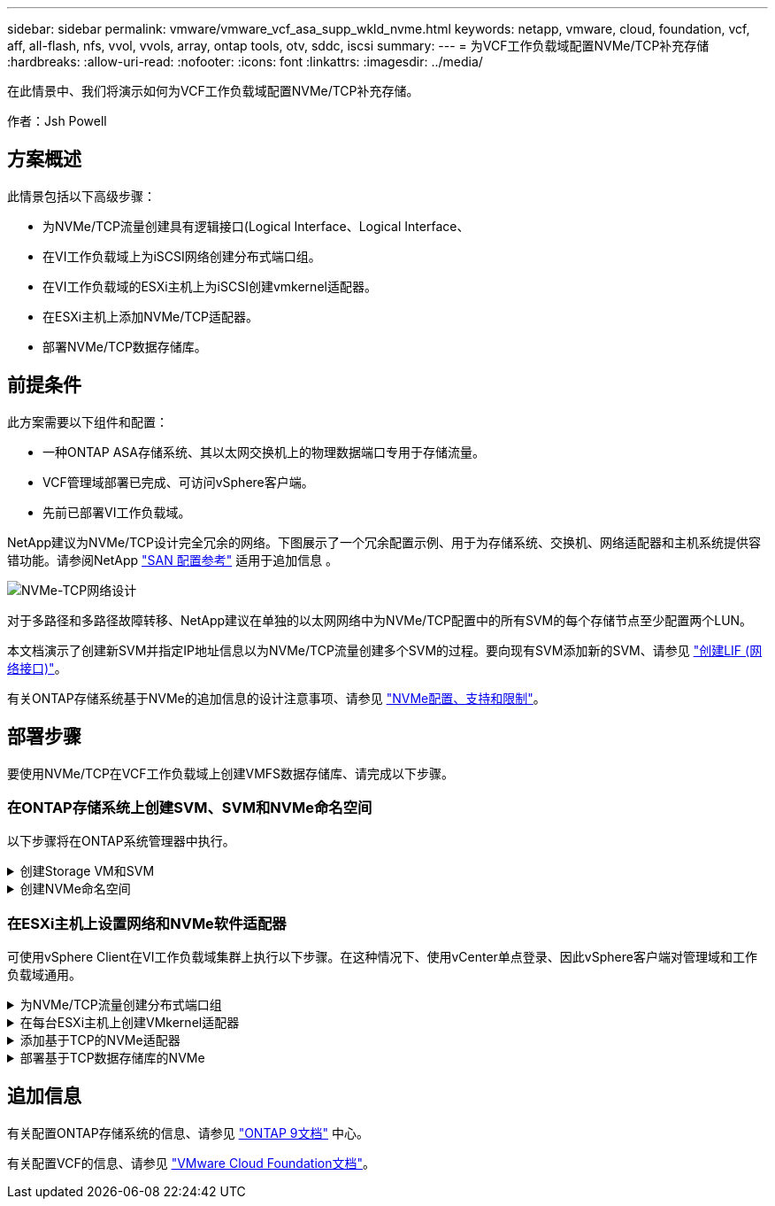---
sidebar: sidebar 
permalink: vmware/vmware_vcf_asa_supp_wkld_nvme.html 
keywords: netapp, vmware, cloud, foundation, vcf, aff, all-flash, nfs, vvol, vvols, array, ontap tools, otv, sddc, iscsi 
summary:  
---
= 为VCF工作负载域配置NVMe/TCP补充存储
:hardbreaks:
:allow-uri-read: 
:nofooter: 
:icons: font
:linkattrs: 
:imagesdir: ../media/


[role="lead"]
在此情景中、我们将演示如何为VCF工作负载域配置NVMe/TCP补充存储。

作者：Jsh Powell



== 方案概述

此情景包括以下高级步骤：

* 为NVMe/TCP流量创建具有逻辑接口(Logical Interface、Logical Interface、
* 在VI工作负载域上为iSCSI网络创建分布式端口组。
* 在VI工作负载域的ESXi主机上为iSCSI创建vmkernel适配器。
* 在ESXi主机上添加NVMe/TCP适配器。
* 部署NVMe/TCP数据存储库。




== 前提条件

此方案需要以下组件和配置：

* 一种ONTAP ASA存储系统、其以太网交换机上的物理数据端口专用于存储流量。
* VCF管理域部署已完成、可访问vSphere客户端。
* 先前已部署VI工作负载域。


NetApp建议为NVMe/TCP设计完全冗余的网络。下图展示了一个冗余配置示例、用于为存储系统、交换机、网络适配器和主机系统提供容错功能。请参阅NetApp link:https://docs.netapp.com/us-en/ontap/san-config/index.html["SAN 配置参考"] 适用于追加信息 。

image:vmware-vcf-asa-image74.png["NVMe-TCP网络设计"]

对于多路径和多路径故障转移、NetApp建议在单独的以太网网络中为NVMe/TCP配置中的所有SVM的每个存储节点至少配置两个LUN。

本文档演示了创建新SVM并指定IP地址信息以为NVMe/TCP流量创建多个SVM的过程。要向现有SVM添加新的SVM、请参见 link:https://docs.netapp.com/us-en/ontap/networking/create_a_lif.html["创建LIF (网络接口)"]。

有关ONTAP存储系统基于NVMe的追加信息的设计注意事项、请参见 link:https://docs.netapp.com/us-en/ontap/nvme/support-limitations.html["NVMe配置、支持和限制"]。



== 部署步骤

要使用NVMe/TCP在VCF工作负载域上创建VMFS数据存储库、请完成以下步骤。



=== 在ONTAP存储系统上创建SVM、SVM和NVMe命名空间

以下步骤将在ONTAP系统管理器中执行。

.创建Storage VM和SVM
[%collapsible]
====
完成以下步骤、为NVMe/TCP流量创建一个SVM以及多个SVM。

. 从ONTAP系统管理器导航到左侧菜单中的*存储VM*、然后单击*+ Add*开始。
+
image:vmware-vcf-asa-image01.png["单击+Add开始创建SVM"]

+
｛｛｝

. 在*添加Storage VM*向导中为SVM提供*名称*、选择* IP空间*、然后在*访问协议*下、单击* NVMe*选项卡并选中*启用NVMe/tcp*复选框。
+
image:vmware-vcf-asa-image75.png["添加Storage VM向导—启用NVMe/TCP"]

+
｛｛｝

. 在*Network Interface*部分中，填写第一个LIF的*IP地址*、*Subnet Mask *和*Broadcast Domain和Port*。对于后续的Li、可以启用此复选框、以便在所有剩余Li中使用通用设置、或者使用单独的设置。
+

NOTE: 对于多路径和多路径故障转移、NetApp建议在单独的以太网网络中为NVMe/TCP配置中的所有SVM的每个存储节点至少配置两个LUN。

+
image:vmware-vcf-asa-image76.png["填写lifs的网络信息"]

+
｛｛｝

. 选择是否启用Storage VM管理帐户(对于多租户环境)、然后单击*保存*以创建SVM。
+
image:vmware-vcf-asa-image04.png["启用SVM帐户并完成"]



====
.创建NVMe命名空间
[%collapsible]
====
NVMe命名库类似于iSCSI或FC的LUN。必须先创建NVMe命名空间、然后才能从vSphere Client部署VMFS数据存储库。要创建NVMe命名空间、必须先从集群中的每个ESXi主机获取NVMe限定名称(NQN)。ONTAP使用NQN为命名空间提供访问控制。

要创建NVMe命名空间、请完成以下步骤：

. 与集群中的ESXi主机打开SSH会话以获取其NQN。在命令行界面中使用以下命令：
+
[source, cli]
----
esxcli nvme info get
----
+
应显示类似于以下内容的输出：

+
[source, cli]
----
Host NQN: nqn.2014-08.com.netapp.sddc:nvme:vcf-wkld-esx01
----
. 记录集群中每个ESXi主机的NQN
. 在ONTAP系统管理器中、导航到左侧菜单中的* NVMe命名空间*、然后单击*+ Add*开始。
+
image:vmware-vcf-asa-image93.png["单击+Add以创建NVMe命名空间"]

+
｛｛｝

. 在*添加NVMe命名空间*页面上、填写名称前缀、要创建的命名空间数、命名空间大小以及要访问此命名空间的主机操作系统。在*主机NQN*部分中，创建一个以前从要访问这些名称空间的ESXi主机收集的NQN的逗号分隔列表。


单击*More Options (*更多选项*)可配置其他项，如快照保护策略。最后、单击*保存*以创建NVMe命名空间。

+image:vmware-vcf-asa-image93.png["单击+Add以创建NVMe命名空间"]

====


=== 在ESXi主机上设置网络和NVMe软件适配器

可使用vSphere Client在VI工作负载域集群上执行以下步骤。在这种情况下、使用vCenter单点登录、因此vSphere客户端对管理域和工作负载域通用。

.为NVMe/TCP流量创建分布式端口组
[%collapsible]
====
完成以下操作、为每个NVMe/TCP网络创建一个新的分布式端口组：

. 从vSphere Client中，导航到工作负载域的*Inventory > Networking*。导航到现有分布式交换机并选择要创建*新分布式端口组...*的操作。
+
image:vmware-vcf-asa-image22.png["选择创建新端口组"]

+
｛｛｝

. 在“*新分布式端口组*”向导中，填写新端口组的名称，然后单击“*下一步*”继续。
. 在*Configure settings (配置设置)*页面上填写所有设置。如果使用的是VLAN、请确保提供正确的VLAN ID。单击“*下一步*”继续。
+
image:vmware-vcf-asa-image23.png["填写VLAN ID"]

+
｛｛｝

. 在*Ready to Complete*(准备完成)页面上，查看所做的更改，然后单击*Finish (完成)*以创建新的分布式端口组。
. 重复此过程为所使用的第二个NVMe/TCP网络创建一个分布式端口组、并确保输入正确的* VLAN ID*。
. 创建两个端口组后，请导航到第一个端口组并选择操作*编辑设置...*。
+
image:vmware-vcf-asa-image77.png["DPG—编辑设置"]

+
｛｛｝

. 在“*分布式端口组-编辑设置*”页面上，导航到左侧菜单中的*分组和故障转移*，然后单击*uplink2*将其下移到“*未使用的上行链路*”。
+
image:vmware-vcf-asa-image78.png["将Uplink2移至未使用"]

. 对第二个NVMe/TCP端口组重复此步骤。但是，这次将*Uplink1*下移到*unused uplines*。
+
image:vmware-vcf-asa-image79.png["将上行链路1移至未使用"]



====
.在每台ESXi主机上创建VMkernel适配器
[%collapsible]
====
对工作负载域中的每个ESXi主机重复此过程。

. 从vSphere客户端导航到工作负载域清单中的一个ESXi主机。从*配置*选项卡中选择*VMkernel适配器*，然后单击*添加网络...*开始。
+
image:vmware-vcf-asa-image30.png["启动添加网络向导"]

+
｛｛｝

. 在“*选择连接类型*”窗口中，选择*VMkernel网络适配器*，然后单击“*下一步*”继续。
+
image:vmware-vcf-asa-image08.png["选择VMkernel Network Adapter"]

+
｛｛｝

. 在*选择目标设备*页上，为先前创建的iSCSI选择一个分布式端口组。
+
image:vmware-vcf-asa-image95.png["选择目标端口组"]

+
｛｛｝

. 在“*端口属性*”页面上，单击“*基于tcp*的NVMe”框，然后单击“*下一步*”继续。
+
image:vmware-vcf-asa-image96.png["VMkernel端口属性"]

+
｛｛｝

. 在*IPv4设置*页面上，填写*IP地址*、*Subnet mask *，并提供新的网关IP地址(仅在需要时才提供)。单击“*下一步*”继续。
+
image:vmware-vcf-asa-image97.png["VMkernel IPv4设置"]

+
｛｛｝

. 在*Ready to Complete*(准备完成)页面上查看您选择的内容，然后单击*Complete*(完成)以创建VMkernel适配器。
+
image:vmware-vcf-asa-image98.png["查看VMkernel选择"]

+
｛｛｝

. 重复此过程、为第二个iSCSI网络创建VMkernel适配器。


====
.添加基于TCP的NVMe适配器
[%collapsible]
====
工作负载域集群中的每个ESXi主机都必须为专用于存储流量的已建立NVMe/TCP网络安装基于TCP的NVMe软件适配器。

要安装基于TCP的NVMe适配器并发现NVMe控制器、请完成以下步骤：

. 在vSphere客户端中、导航到工作负载域集群中的一个ESXi主机。从*配置*选项卡中单击菜单中的*存储适配器*，然后从*添加软件适配器*下拉菜单中选择*添加基于TCP适配器的NVMe *。
+
image:vmware-vcf-asa-image99.png["添加基于TCP的NVMe适配器"]

+
｛｛｝

. 在*添加基于TCP适配器的软件NVMe*窗口中，访问*物理网络适配器*下拉菜单，然后选择要启用NVMe适配器的正确物理网络适配器。
+
image:vmware-vcf-asa-image100.png["选择物理适配器"]

+
｛｛｝

. 对分配给基于TCP流量的NVMe的第二个网络重复此过程、并分配正确的物理适配器。
. 选择一个新安装的基于TCP的NVMe适配器、然后在*控制器*选项卡上选择*添加控制器*。
+
image:vmware-vcf-asa-image101.png["添加控制器"]

+
｛｛｝

. 在*添加控制器*窗口中，选择*自动*选项卡并完成以下步骤。
+
** 填写分配给此基于TCP的NVMe适配器的物理适配器所在网络中某个SVM逻辑接口的IP地址。
** 单击*发现控制器*按钮。
** 从已发现控制器列表中、单击网络地址与此基于TCP的NVMe适配器对齐的两个控制器对应的复选框。
** 单击*OK*按钮添加选定控制器。
+
image:vmware-vcf-asa-image102.png["发现并添加控制器"]

+
｛｛｝



. 几秒钟后、您会看到NVMe命名空间显示在设备选项卡上。
+
image:vmware-vcf-asa-image103.png["NVMe命名空间列在设备下"]

+
｛｛｝

. 重复此操作步骤、为为为NVMe/TCP流量建立的第二个网络创建基于TCP的NVMe适配器。


====
.部署基于TCP数据存储库的NVMe
[%collapsible]
====
要在NVMe命名空间上创建VMFS数据存储库、请完成以下步骤：

. 在vSphere客户端中、导航到工作负载域集群中的一个ESXi主机。从“*操作*”菜单中选择“*存储>新建数据存储……”。
+
image:vmware-vcf-asa-image104.png["添加基于TCP的NVMe适配器"]

+
｛｛｝

. 在*New DataStore (新建数据存储库)*向导中，选择*VMFS作为类型。单击“*下一步*”继续。
. 在*名称和设备选择*页面上、为数据存储库提供一个名称、然后从可用设备列表中选择NVMe命名空间。
+
image:vmware-vcf-asa-image105.png["名称和设备选择"]

+
｛｛｝

. 在*VMFS version*页面上，选择数据存储库的VMFS版本。
. 在“*分区配置*”页上，对默认分区方案进行任何所需的更改。单击“*下一步*”继续。
+
image:vmware-vcf-asa-image106.png["NVMe分区配置"]

+
｛｛｝

. 在*Ready to Complete*页面上，查看摘要，然后单击*Complete*创建数据存储库。
. 导航到清单中的新数据存储库、然后单击*主机*选项卡。如果配置正确、则应列出集群中的所有ESXi主机、并使其能够访问新数据存储库。
+
image:vmware-vcf-asa-image107.png["连接到数据存储库的主机"]

+
｛｛｝



====


== 追加信息

有关配置ONTAP存储系统的信息、请参见 link:https://docs.netapp.com/us-en/ontap["ONTAP 9文档"] 中心。

有关配置VCF的信息、请参见 link:https://docs.vmware.com/en/VMware-Cloud-Foundation/index.html["VMware Cloud Foundation文档"]。
